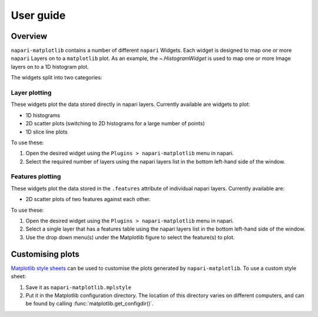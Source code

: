 User guide
==========

Overview
--------
``napari-matplotlib`` contains a number of different ``napari`` Widgets. Each
widget is designed to map one or more ``napari`` Layers on to a ``matplotlib`` plot.
As an example, the `~.HistogramWidget` is used to
map one or more Image layers on to a 1D histogram plot.

The widgets split into two categories:

Layer plotting
~~~~~~~~~~~~~~
These widgets plot the data stored directly in napari layers.
Currently available are widgets to plot:

- 1D histograms
- 2D scatter plots (switching to 2D histograms for a large number of points)
- 1D slice line plots

To use these:

1. Open the desired widget using the ``Plugins > napari-matplotlib`` menu in napari.
2. Select the required number of layers using the napari layers list in the bottom left-hand side of the window.

Features plotting
~~~~~~~~~~~~~~~~~
These widgets plot the data stored in the ``.features`` attribute of individual napari layers.
Currently available are:

- 2D scatter plots of two features against each other.

To use these:

1. Open the desired widget using the ``Plugins > napari-matplotlib`` menu in napari.
2. Select a single layer that has a features table using the napari layers list in the bottom left-hand side of the window.
3. Use the drop down menu(s) under the Matplotlib figure to select the feature(s) to plot.

Customising plots
-----------------
`Matplotlib style sheets <https://matplotlib.org/stable/tutorials/introductory/customizing.html#defining-your-own-style>`__ can be used to customise
the plots generated by ``napari-matplotlib``.
To use a custom style sheet:

1. Save it as ``napari-matplotlib.mplstyle``
2. Put it in the Matplotlib configuration directory.
   The location of this directory varies on different computers,
   and can be found by calling :func:`matplotlib.get_configdir()`.
